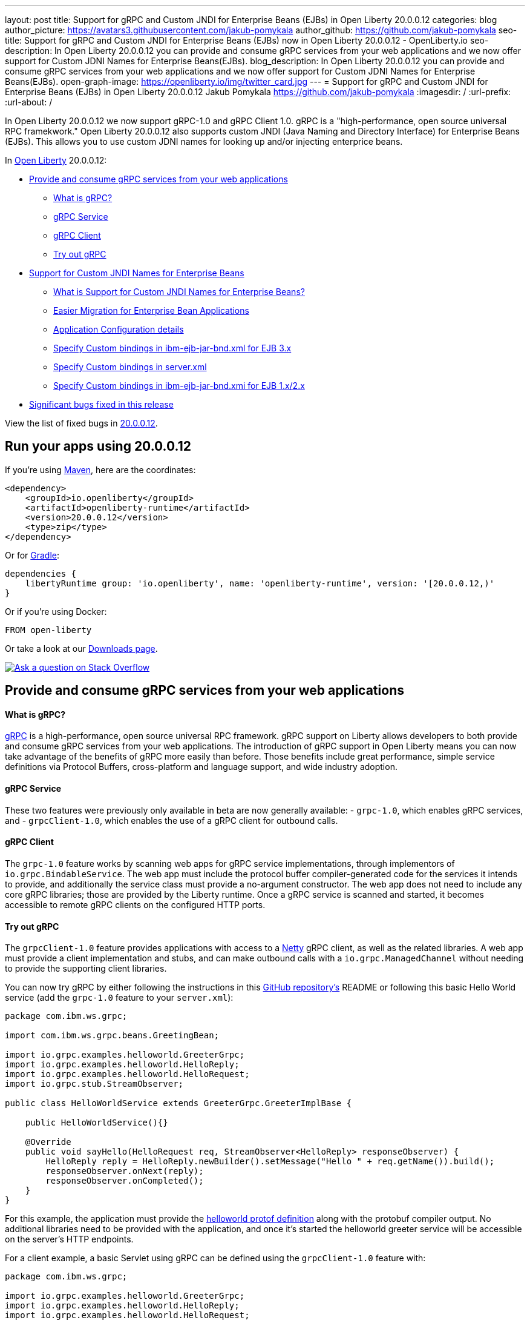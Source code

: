 ---
layout: post
title: Support for gRPC and Custom JNDI for Enterprise Beans (EJBs) in Open Liberty 20.0.0.12
categories: blog
author_picture: https://avatars3.githubusercontent.com/jakub-pomykala
author_github: https://github.com/jakub-pomykala
seo-title: Support for gRPC and Custom JNDI for Enterprise Beans (EJBs) now in Open Liberty 20.0.0.12 - OpenLiberty.io
seo-description: In Open Liberty 20.0.0.12 you can provide and consume gRPC services from your web applications and we now offer support for Custom JDNI Names for Enterprise Beans(EJBs).
blog_description: In Open Liberty 20.0.0.12 you can provide and consume gRPC services from your web applications and we now offer support for Custom JDNI Names for Enterprise Beans(EJBs).
open-graph-image: https://openliberty.io/img/twitter_card.jpg
---
= Support for gRPC and Custom JNDI for Enterprise Beans (EJBs) in Open Liberty 20.0.0.12
Jakub Pomykala <https://github.com/jakub-pomykala>
:imagesdir: /
:url-prefix:
:url-about: /

// tag::intro[]

In Open Liberty 20.0.0.12 we now support gRPC-1.0 and gRPC Client 1.0. gRPC is a "high-performance, open source universal RPC framekwork." Open Liberty 20.0.0.12 also supports custom JNDI (Java Naming and Directory Interface) for Enterprise Beans (EJBs). This allows you to use custom JDNI names for looking up and/or injecting enterprice beans.

In link:{url-about}[Open Liberty] 20.0.0.12:

* <<grpc, Provide and consume gRPC services from your web applications>>
** <<intro, What is gRPC?>>
** <<grpcService, gRPC Service>>
** <<grpcClient, gRPC Client>>
** <<grpcTryIt, Try out gRPC>>
* <<jndi, Support for Custom JNDI Names for Enterprise Beans>>
** <<support, What is Support for Custom JNDI Names for Enterprise Beans?>>
** <<migration, Easier Migration for Enterprise Bean Applications>>
** <<config, Application Configuration details>>
** <<customibm, Specify Custom bindings in ibm-ejb-jar-bnd.xml for EJB 3.x>>
** <<customserver, Specify Custom bindings in server.xml>>
** <<customibm2, Specify Custom bindings in ibm-ejb-jar-bnd.xmi for EJB 1.x/2.x>>
* <<bugs, Significant bugs fixed in this release>>


View the list of fixed bugs in link:https://github.com/OpenLiberty/open-liberty/issues?q=label%3A%22release+bug%22+label%3Arelease%3A200012[20.0.0.12].
// end::intro[]


// tag::run[]
[#run]


== Run your apps using 20.0.0.12

If you're using link:{url-prefix}/guides/maven-intro.html[Maven], here are the coordinates:

[source,xml]
----
<dependency>
    <groupId>io.openliberty</groupId>
    <artifactId>openliberty-runtime</artifactId>
    <version>20.0.0.12</version>
    <type>zip</type>
</dependency>
----

Or for link:{url-prefix}/guides/gradle-intro.html[Gradle]:

[source,gradle]
----
dependencies {
    libertyRuntime group: 'io.openliberty', name: 'openliberty-runtime', version: '[20.0.0.12,)'
}
----

Or if you're using Docker:

[source]
----
FROM open-liberty
----
//end::run[]

Or take a look at our link:{url-prefix}/downloads/[Downloads page].

[link=https://stackoverflow.com/tags/open-liberty]
image::img/blog/blog_btn_stack.svg[Ask a question on Stack Overflow, align="center"]

//tag::features[]

[#grpc]
== Provide and consume gRPC services from your web applications

[#intro]
==== What is gRPC?

link:https://grpc.io/docs/what-is-grpc/introduction/[gRPC] is a high-performance, open source universal RPC framework. gRPC support on Liberty allows developers to both provide and consume gRPC services from your web applications. The introduction of gRPC support in Open Liberty means you can now take advantage of the benefits of gRPC more easily than before. Those benefits include great performance, simple service definitions via Protocol Buffers, cross-platform and language support, and wide industry adoption.

[#grpcService]
==== gRPC Service

These two features were previously only available in beta are now generally available: 
- `grpc-1.0`, which enables gRPC services, and
- `grpcClient-1.0`, which enables the use of a gRPC client for outbound calls.

[#grpcClient]
==== gRPC Client

The `grpc-1.0` feature works by scanning web apps for gRPC service implementations, through implementors of `io.grpc.BindableService`. The web app must include the protocol buffer compiler-generated code for the services it intends to provide, and additionally the service class must provide a no-argument constructor. The web app does not need to include any core gRPC libraries; those are provided by the Liberty runtime. Once a gRPC service is scanned and started, it becomes accessible to remote gRPC clients on the configured HTTP ports.

[#grpcTryIt]
==== Try out gRPC

The `grpcClient-1.0` feature provides applications with access to a link:https://netty.io/[Netty] gRPC client, as well as the related libraries. A web app must provide a client implementation and stubs, and can make outbound calls with a `io.grpc.ManagedChannel` without needing to provide the supporting client libraries.

You can now try gRPC by either following the instructions in this link:https://github.com/OpenLiberty/sample-grpc[GitHub repository's] README or following this basic Hello World service (add the `grpc-1.0` feature to your `server.xml`):

[source, java]
----
package com.ibm.ws.grpc;

import com.ibm.ws.grpc.beans.GreetingBean;

import io.grpc.examples.helloworld.GreeterGrpc;
import io.grpc.examples.helloworld.HelloReply;
import io.grpc.examples.helloworld.HelloRequest;
import io.grpc.stub.StreamObserver;

public class HelloWorldService extends GreeterGrpc.GreeterImplBase {

    public HelloWorldService(){}

    @Override
    public void sayHello(HelloRequest req, StreamObserver<HelloReply> responseObserver) {
        HelloReply reply = HelloReply.newBuilder().setMessage("Hello " + req.getName()).build();
        responseObserver.onNext(reply);
        responseObserver.onCompleted();
    }
}
----

For this example, the application must provide the link:https://github.com/grpc/grpc-java/blob/master/examples/src/main/proto/helloworld.proto[helloworld protof definition] along with the protobuf compiler output. No additional libraries need to be provided with the application, and once it's started the helloworld greeter service will be accessible on the server's HTTP endpoints.

For a client example, a basic Servlet using gRPC can be defined using the `grpcClient-1.0` feature with:

[source, java]
----
package com.ibm.ws.grpc;

import io.grpc.examples.helloworld.GreeterGrpc;
import io.grpc.examples.helloworld.HelloReply;
import io.grpc.examples.helloworld.HelloRequest;

import io.grpc.ManagedChannel;
import io.grpc.ManagedChannelBuilder;
...
@WebServlet(name = "grpcClient", urlPatterns = { "/grpcClient" }, loadOnStartup = 1)
public class GrpcClientServlet extends HttpServlet {

        ManagedChannel channel;
        private GreeterGrpc.GreeterBlockingStub greetingService;

        private void startService(String address, int port) 
        {
            channel = ManagedChannelBuilder.forAddress(address , port).usePlaintext().build();
            greetingService = GreeterGrpc.newBlockingStub(channel);
        }

        private void stopService() 
        {
            channel.shutdownNow();
        }

        @Override
        protected void doGet(HttpServletRequest reqest, HttpServletResponse response) 
            throws ServletException, IOException 
        {

            // set user, address, port params
        }

        @Override
        protected void doPost(HttpServletRequest request, HttpServletResponse response) 
            throws ServletException, IOException 
        {

        // grab user, address, port params
        startService(address, port);
        HelloRequest person = HelloRequest.newBuilder().setName(user).build();
        HelloReply greeting = greetingService.sayHello(person);

        // send the greeting in a response
        stopService();
        }	
    }
}
----

As with the service example, the application must provide the link:https://github.com/grpc/grpc-java/blob/master/examples/src/main/proto/helloworld.proto[helloworld protof definition] along with the protobuf compiler output. All required gRPC client libraries are provided by the `grpcClient-1.0` feature.

[#jndi]
=== Support for Custom JNDI Names for Enterprise Beans

[#support]
==== What is Support for Custom JNDI Names for Enterprise Beans?

Support for Custom JNDI Names for Enterprise Beans (EJBs) is an enhancement to all existing enterprise beans features that allows an application to configure and use custom JDNI names for looking up and/or injecting enterprise beans, and to also use legacy default JNDI names from WebSphere traditional.

Prior to this enhancement, Liberty only supported looking up enterprise beans using the specification define JNDI names : `java:global/<app>/<module>/<bean>!<interface>` & variations for `java:app` and `java:module`.

Without any additional configuration, the default JNDI names that were available on WebSphere traditional are now available for applications to use to lookup and/or inject enterprise beans. Also, rather than using the defaults, a custom name for each EJB may be specified in the `ibm-ejb-jar-bnd.xml` file (or `ibm-ejb-jar-bnd.xmi` file for EJB 2.x and 1.x modules). This file is the same format as used by WebSphere traditional. These new JNDI name options are available in addition to the existing specification required names.

[#migration]
==== Easier Migration for Enterprise Bean Applications

Custom JNDI name support for enterprise beans provides an easier migration path for applications from other platforms (including WebSphere traditional).

Prior to Java EE 6, the Enterprise Beans specification did not prescribe the JNDI names required for enterprise beans, so every platform provided platform specific default names and custom binding file formats. Since Liberty only supported the specification defined JNDI names, migrating applications from other platforms often requires code changes to modify the platform specific JNDI names to the newer specification defined names.

Since Liberty now supports the same default JNDI names, and same binding file format as WebSphere traditional, code changes to modify the JNDI lookup names are no longer required when migrating EJB applications from WebSphere traditional to Liberty.
Migration from other platforms is also simplified because applications may be migrated without changing code, but instead migrating the other platform specific binding files to the new Liberty platform specific binding file format.

[#config]
==== Application Configuration details

Full details about the legacy default bindings provided, as well as the syntax for declaring custom JNDI names in the ibm-ejb-jar-bnd.xml file, including examples, may be found in link:https://www.ibm.com/support/knowledgecenter/SSEQTP_9.0.5/com.ibm.websphere.base.doc/ae/cejb_bindingsejbfp.html[this IBM Knowledge Center article].

Custom bindings may be configured for an application in the following three locations.

[customibm]
===== Specify Custom bindings in ibm-ejb-jar-bnd.xml for EJB 3.x

Following are examples of how to configure custom bindings for EJB 3.x beans in an EJB JAR module or WAR module in `ibm-ejb-jar-bnd.xml`

Specify a binding per interface:


[source, XML]
----
   <session name="NoInterceptorBasicStateless">
      <interface class="com.ejbs.InventoryService" binding-name="ejb/Inventory"/>
   </session>
----

Specify a component id (a prefix for default long form bindings)


[source, XML]
----
   <session name="AccountServiceBean" component-id="Dept549/AccountProcessor"/>
----

Simple binding name (one name used for both local and remote)


[source, XML]
----
   <session name="AccountServiceBean" simple-binding-name="ejb/AccountService"/>
----

Local and Remote home specific binding names


[source, XML]
----
   <session name="AccountServiceBean" local-home-binding-name="ejblocal:AccountService"/>
   <session name="AccountServiceBean" remote-home-binding-name="ejb/services/AccountService"/>
----

[customserver]
===== Specify Custom bindings in server.xml

Following is an example of how to configure custom bindings for EJB 3.x beans in an EJB JAR module or WAR module in `server.xml` in the `<application>` or `<ejbApplicationd>` elements:


[source, XML]
----
   <ejbApplicationlocation="EJBTest.jar">
      <ejb-jar-bnd>
         <session name="InventoryServiceBean">
            <interface class="com.ejbs.InventoryService" binding-name="ejb/Inventory"/>
         </session>
      </ejb-jar-bnd>
   </ejbApplication>
----

[customibm2]
===== Specify Custom bindings in ibm-ejb-jar-bnd.xmi for EJB 1.x/2.x

Following is an example of how to configure custom bindings for EJB 1.x or 2.x beans in an EJB JAR module in `ibm-ejb-jar-bnd.xmi`

EJB 1.x and 2.x provide a single JNDI name that applies to both the remote and local home:


[source, XML]
----
   <ejbBindings xmi:id="BeanBinding_8" jndiName="suite/r6x/base/misc/poollimits/SLCMTTxTimeoutHome">
      <enterpriseBean xmi:type="ejb:Session" href="META-INF/ejb-jar.xml#SLCMTTxTimeout"/>
   </ejbBindings>
----

For a bean with both a remote and local home, the above will provide the following custom bindings:


[source, text]
----
   Remote Home : suite/r6x/base/misc/poollimits/SLCMTTxTimeoutHome
   Local Home  : local:suite/r6x/base/misc/poollimits/SLCMTTxTimeoutHome
----

==== Feature configuration details

Support for custom and legacy default JNDI names is enabled by default for all Enterprise Bean (EJB) features. This support will not interfere with the existing specification defined `java`: support. However, it is possible to completely disable the new support with the following setting in server.xml:


[source, XML]
----
    <ejbContainer bindToServerRoot="false"/>
----

It is also possible to disable just the legacy short form default JNDI name support (i.e. the bean is bound using the interface name) with the following setting in server.xml:


[source, XML]
----
   <ejbContainer disableShortDefaultBindings="true"/>
----

Since the new support for customer JNDI names and legacy defaults provider alternative JNDI names, it is now possible to disable the EJB specification required JNDI names. This is done in server.xml as follows:


[source, XML]
----
   <ejbContainer bindToJavaGlobal="false"/>
----

Finally, the following new configuration attribute on the `<ejbContainer>` element in open-liberty enables the WebSphere traditional behavior of failing application start when multiple beans are bound to the same JNDI name:

[source, XML]
----
    <ejbContainer customBindingsOnError="FAIL"/>
----

[#bugs]
== Significant bugs fixed in this release

We’ve spent some time fixing bugs. The following sections describe just some of the issues resolved in this release. If you’re interested, here’s the  link:https://github.com/OpenLiberty/open-liberty/issues?q=label%3A%22release+bug%22+label%3Arelease%3A200012[full list of bugs fixed in 20.0.0.12].


* link:https://github.com/OpenLiberty/open-liberty/issues/14542[IllegalAccessError when using MP Rest Client with Java 15]
+
There was a MP Rest Client failure when running with Java 15. This was fixed by changing the visibility of the `compareCustomStatus` method to public. If you would like to know more about MP Rest Client check out our link:https://openliberty.io/guides/microprofile-rest-client.html[Consuming RESTful services with template interfaces] and link:https://openliberty.io/guides/microprofile-rest-client-async.html[Consuming RESTful services asynchronously with template interfaces] guides.

* link:https://github.com/OpenLiberty/open-liberty/issues/14650[MP GraphQL does not scan JARs in WEB-INF/lib for GraphQL components]
+
Classes annotated with things like `@GraphQLApi`, `@Type`, etc. or types referenced from root level queries that exist in JARs in the WEB-INF/lib directory were not processed. This meant that only classes in the WEB-INF/classes directory were processed by the MP GraphQL runtime. 

* link:https://github.com/OpenLiberty/open-liberty/issues/14597[Increased CPU when moving from Liberty 19.0.0.6 to newer releases]
+
When moving from 19.0.0.6 to a newer release, there was an issue with an increase in CPU usage. This was caused by a fix for a previous issue which made the processing of the Audit feature's method arguments to be performed whether the feature was enabled or not. This issue was fixed by undoing the previous change and fixing the original problem differently. For more details on Liberty's performance, see this link:https://openliberty.io/blog/2020/10/21/memory-footprint-throughput.html[post].

* link:https://github.com/OpenLiberty/open-liberty/issues/14743[Variables in include files not recognized after config update]
+
We added support for using variables in include elements in 20.0.0.3. The changes required to support temporary resolution of variables during processing of configuration resulted in a bug where changes to variables may not be recognized during a configuration update. For more information take a look at our link:https://openliberty.io/docs/20.0.0.11/reference/config/server-configuration-overview.html[Server Configuration Overview].

* link:https://github.com/OpenLiberty/open-liberty/issues/14582[Prevent jsonp-1.0 and jsonpContainer-1.1 features from both starting]
+
When `jsonp-1.0` and `jsonContainer-1.1` were configured at the same time it would cause a cryptic `CWWKE0702E` error of:
[source, text]
----
CWWKE0702E: Could not resolve module: com.ibm.websphere.javaee.jsonp.1.0 [265]
Bundle was not resolved because of a uses constraint violation.
----

The error handling of this invalid configuration has been improved to give an error message of:
[source, text]
----
CWWKF0033E: The singleton features com.ibm.websphere.appserver.jsonpImpl-1.1.0 and com.ibm.websphere.appserver.jsonpImpl-1.0.0 cannot be loaded at the same time. The configured features jsonpContainer-1.1 and jsonp-1.0 include one or more features that cause the conflict. Your configuration is not supported; update server.xml to remove incompatible features.
----

== Get Open Liberty 20.0.0.12 now

Available through <<run,Maven, Gradle, Docker, and as a downloadable archive>>.